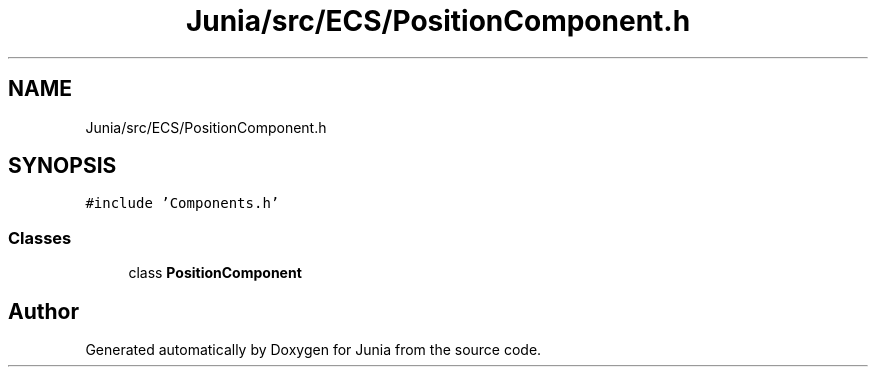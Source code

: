 .TH "Junia/src/ECS/PositionComponent.h" 3 "Sat Nov 13 2021" "Version 0.0.1-preRelease" "Junia" \" -*- nroff -*-
.ad l
.nh
.SH NAME
Junia/src/ECS/PositionComponent.h
.SH SYNOPSIS
.br
.PP
\fC#include 'Components\&.h'\fP
.br

.SS "Classes"

.in +1c
.ti -1c
.RI "class \fBPositionComponent\fP"
.br
.in -1c
.SH "Author"
.PP 
Generated automatically by Doxygen for Junia from the source code\&.
